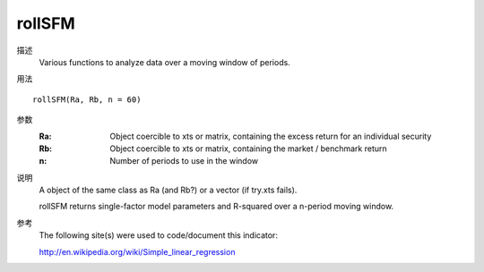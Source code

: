 rollSFM
=======

描述
    Various functions to analyze data over a moving window of periods.

用法
::

    rollSFM(Ra, Rb, n = 60)

参数
    :Ra: Object coercible to xts or matrix, containing the excess return for an individual security
    :Rb: Object coercible to xts or matrix, containing the market / benchmark return
    :n: Number of periods to use in the window

说明
    A object of the same class as Ra (and Rb?) or a vector (if try.xts fails).

    rollSFM returns single-factor model parameters and R-squared over a n-period moving window.


参考
    The following site(s) were used to code/document this indicator:

    http://en.wikipedia.org/wiki/Simple_linear_regression

.. TODO
